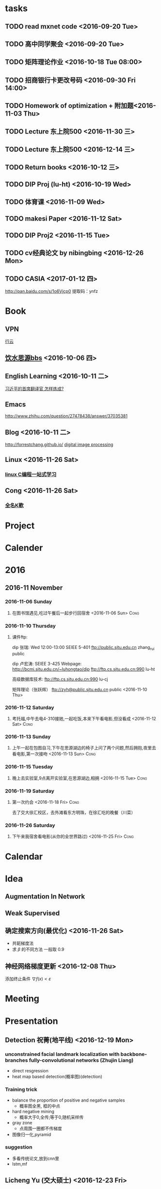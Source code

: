 * tasks
** TODO read mxnet code <2016-09-20 Tue>
** TODO 高中同学聚会 <2016-09-20 Tue>
** TODO 矩阵理论作业 <2016-10-18 Tue 08:00>
** TODO 招商银行卡更改号码 <2016-09-30 Fri 14:00>
** TODO Homework of optimization + 附加题<2016-11-03 Thu>
** TODO Lecture 东上院500  <2016-11-30 三>
** TODO Lecture 东上院500  <2016-12-14 三>
** TODO Return books <2016-10-12 三>
** TODO DIP Proj (lu-ht) <2016-10-19 Wed>
** TODO  体育课 <2016-11-09 Wed>
** TODO makesi Paper <2016-11-12 Sat>
** TODO DIP Proj2 <2016-11-15 Tue>
** TODO cv经典论文 by nibingbing <2016-12-26 Mon>
** TODO CASIA <2017-01-12 四>
   http://pan.baidu.com/s/1o6Vjcp0  提取码：ynfz
* Book
** VPN
   [[http://home.dutoo.net/home][行云]]
** [[https://bbs.sjtu.edu.cn/frame2.html][饮水思源bbs]] <2016-10-06 四>
** English Learning <2016-10-11 二>
   [[http://mp.weixin.qq.com/s?__biz=MjM5MjA4MjA4MA==&mid=210379138&idx=5&sn=d3ef8b76ddd680e22f0997cd511fc3c3&scene=23&srcid=1003SFZwvQQi6IMVnkx5YB4p#rd][习近平的首席翻译官,怎样炼成? ]]
** Emacs
   [[http://www.zhihu.com/question/27478438/answer/37035381]]
** Blog <2016-10-11 二>
   [[http://forrestchang.github.io/]]
   [[http://www.cnblogs.com/tiandsp/category/348031.html][digital image processing]]
** Linux <2016-11-26 Sat>
*** [[http://akaedu.github.io/][linux C编程一站式学习]]
** Cong <2016-11-26 Sat>
*** [[http://kg.qq.com/personal.html?uid=639f9c8420243e8e3d][全名K歌]]
* Project
* Calender
* 2016
** 2016-11 November
*** 2016-11-06 Sunday
**** 在图书馆遇见,吃过午餐后一起步行回宿舍 <2016-11-06 Sun>	       :Cong:
*** 2016-11-10 Thursday
**** 课件ftp:

dip 张瑞:  Wed 12:00-13:00   SEIEE 5-401
ftp://public.sjtu.edu.cn
zhang_rui  public

dip 卢宏涛: SEIEE 3-425
Webpage:
http://bcmi.sjtu.edu.cn/~luhongtao/dip
ftp://ftp.cs.sjtu.edu.cn:990    lu-ht

高级数据库技术:
ftp://ftp.cs.sjtu.edu.cn:990   lu-cj

矩阵理论（张跃辉）
ftp://zyh@public.sjtu.edu.cn   public
 <2016-11-10 Thu>
*** 2016-11-12 Saturday
**** 考托福,中午去电4-310接她,一起吃饭,本来下午看电影,但没看成 <2016-11-12 Sat> :Cong:
*** 2016-11-13 Sunday
**** 上午一起在包图自习,下午在思源湖边的椅子上问了两个问题,然后拥抱,夜里去看电影,第一次接吻 <2016-11-13 Sun> :Cong:
*** 2016-11-15 Tuesday
**** 晚上去实验室,9点离开实验室,在思源湖边,相拥 <2016-11-15 Tue>       :Cong:
*** 2016-11-19 Saturday
**** 第一次约会 <2016-11-18 Fri>				       :Cong:
     去了交大徐汇校区，去外滩看东方明珠，在徐汇吃的晚餐（川菜）
*** 2016-11-26 Saturday
**** 下午来我宿舍看电影(从你的全世界路过) <2016-11-25 Fri>	       :Cong:
* Calendar

* Idea
** Augmentation In Network
** Weak Supervised
** 确定搜索方向(最优化) <2016-11-26 Sat>
   - 共轭梯度法
   - 求 $\beta$ 的不同方法 一般取 0.9
** 神经网络梯度更新 <2016-12-08 Thu>
   添加终止条件 $\nabla{f(x)}<\varepsilon$
    
* Meeting

* Presentation
** Detection 祝菁(地平线) <2016-12-19 Mon>
*** unconstrained facial landmark localization with backbone-branches fully-convolutional networks (Zhujin Liang)
    - direct resgression
    - heat map based detection(概率图)(detection)
*** Training trick
    - balance the proportion of positive and negative samples
      * 概率图全黑, 框的中点
    - hard negative mining
      * 概率大于0,全传;等于0,随机采样传
    - gray zone
      * 点周围一圈都不传梯度
    - 图像归一化,pyramid
*** suggestion
    - 多看传统论文,放到cnn里
    - lstm,mf
** Licheng Yu (交大硕士)   <2016-12-23 Fri>
*** cv, nlp
*** Referring expression
    - Adobe
*** task1 : comprehension
*** task2 : expression generation
*** Embeddiing (CCA)
*** future work
    - Is it a vase?
    - reenformance learning

    - mscnn (multiscale)

    - hard negative mining

    - 多层特征
